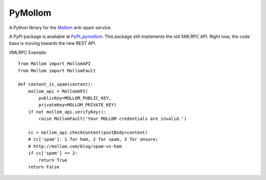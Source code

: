 ========
PyMollom
========

A Python library for the `Mollom`_ anti-spam service.

A PyPI package is available at `PyPI_pymollom`_. This package still implements
the old XMLRPC API. Right now, the code base is moving towards the new REST API.


XMLRPC Example: ::

  from Mollom import MollomAPI
  from Mollom import MollomFault

  def content_is_spam(content):
      mollom_api = MollomAPI(
          publicKey=MOLLOM_PUBLIC_KEY,
          privateKey=MOLLOM_PRIVATE_KEY)
      if not mollom_api.verifyKey():
          raise MollomFault('Your MOLLOM credentials are invalid.')

      cc = mollom_api.checkContent(postBody=content)
      # cc['spam']: 1 for ham, 2 for spam, 3 for unsure;
      # http://mollom.com/blog/spam-vs-ham
      if cc['spam'] == 2:
          return True
      return False


.. _`Mollom`: http://mollom.com/
.. _`PyPI_pymollom`: http://pypi.python.org/pypi?:action=display&name=PyMollom&version=0.1

